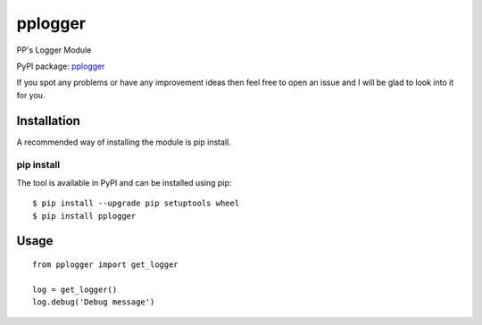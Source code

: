 pplogger
========

PP's Logger Module

PyPI package: `pplogger <https://pypi.python.org/pypi/pplogger>`__

If you spot any problems or have any improvement ideas then feel free to
open an issue and I will be glad to look into it for you.

Installation
------------

A recommended way of installing the module is pip install.

pip install
~~~~~~~~~~~

The tool is available in PyPI and can be installed using pip:

::

    $ pip install --upgrade pip setuptools wheel
    $ pip install pplogger

Usage
-----

::

    from pplogger import get_logger

    log = get_logger()
    log.debug('Debug message')
